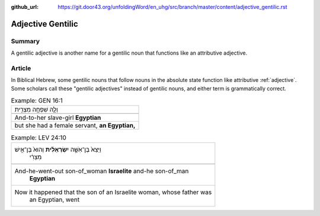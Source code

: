 :github_url: https://git.door43.org/unfoldingWord/en_uhg/src/branch/master/content/adjective_gentilic.rst

.. _adjective_gentilic:

Adjective Gentilic
==================

Summary
-------

A gentilic adjective is another name for a gentilic noun that functions
like an attributive adjective.

Article
-------

In Biblical Hebrew, some gentilic nouns that follow nouns in the
absolute state function like attributive
:ref:`adjective`.
Some scholars call these "gentilic adjectives" instead of gentilic
nouns, and either term is grammatically correct.

.. csv-table:: Example: GEN 16:1

  וְלָ֛הּ שִׁפְחָ֥ה מִצְרִ֖ית
  
  And-to-her slave-girl **Egyptian**
  "but she had a female servant, **an Egyptian,**"

.. csv-table:: Example: LEV 24:10

  "וַיֵּצֵא֙ בֶּן־אִשָּׁ֣ה **יִשְׂרְאֵלִ֔ית** וְהוּא֙ בֶּן־אִ֣ישׁ
     מִצְרִ֔י"
  
  "And-he-went-out son-of\_woman **Israelite** and-he son-of\_man
     **Egyptian**"
  "Now it happened that the son of an Israelite woman, whose father was
     an Egyptian, went"
